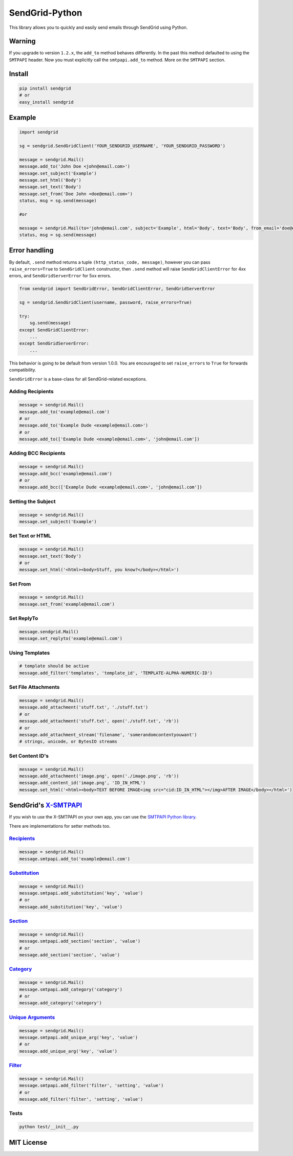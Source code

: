 SendGrid-Python
===============

This library allows you to quickly and easily send emails through
SendGrid using Python.

Warning
-------

If you upgrade to version ``1.2.x``, the ``add_to`` method behaves differently. In the past this method defaulted to using the ``SMTPAPI`` header. Now you must explicitly call the ``smtpapi.add_to`` method. More on the ``SMTPAPI`` section.

Install
-------

.. code:: python

    pip install sendgrid
    # or
    easy_install sendgrid

Example
-------

.. code:: python

    import sendgrid

    sg = sendgrid.SendGridClient('YOUR_SENDGRID_USERNAME', 'YOUR_SENDGRID_PASSWORD')

    message = sendgrid.Mail()
    message.add_to('John Doe <john@email.com>')
    message.set_subject('Example')
    message.set_html('Body')
    message.set_text('Body')
    message.set_from('Doe John <doe@email.com>')
    status, msg = sg.send(message)

    #or

    message = sendgrid.Mail(to='john@email.com', subject='Example', html='Body', text='Body', from_email='doe@email.com')
    status, msg = sg.send(message)

Error handling
--------------

By default, ``.send`` method returns a tuple ``(http_status_code, message)``,
however you can pass ``raise_errors=True`` to ``SendGridClient`` constructor,
then ``.send`` method will raise ``SendGridClientError`` for 4xx errors,
and ``SendGridServerError`` for 5xx errors.

.. code:: python

    from sendgrid import SendGridError, SendGridClientError, SendGridServerError

    sg = sendgrid.SendGridClient(username, password, raise_errors=True)

    try:
        sg.send(message)
    except SendGridClientError:
        ...
    except SendGridServerError:
        ...

This behavior is going to be default from version 1.0.0. You are
encouraged to set ``raise_errors`` to ``True`` for forwards compatibility.

``SendGridError`` is a base-class for all SendGrid-related exceptions.

Adding Recipients
~~~~~~~~~~~~~~~~~

.. code:: python

    message = sendgrid.Mail()
    message.add_to('example@email.com')
    # or
    message.add_to('Example Dude <example@email.com>')
    # or
    message.add_to(['Example Dude <example@email.com>', 'john@email.com'])

Adding BCC Recipients
~~~~~~~~~~~~~~~~~~~~~

.. code:: python

    message = sendgrid.Mail()
    message.add_bcc('example@email.com')
    # or
    message.add_bcc(['Example Dude <example@email.com>', 'john@email.com'])

Setting the Subject
~~~~~~~~~~~~~~~~~~~

.. code:: python

    message = sendgrid.Mail()
    message.set_subject('Example')

Set Text or HTML
~~~~~~~~~~~~~~~~

.. code:: python

    message = sendgrid.Mail()
    message.set_text('Body')
    # or
    message.set_html('<html><body>Stuff, you know?</body></html>')

Set From
~~~~~~~~

.. code:: python

    message = sendgrid.Mail()
    message.set_from('example@email.com')

Set ReplyTo
~~~~~~~~~~~

.. code:: python

    message.sendgrid.Mail()
    message.set_replyto('example@email.com')


Using Templates
~~~~~~~~~~~~~~~~~

.. code:: python

    # template should be active
    message.add_filter('templates', 'template_id', 'TEMPLATE-ALPHA-NUMERIC-ID')


Set File Attachments
~~~~~~~~~~~~~~~~~~~~

.. code:: python

    message = sendgrid.Mail()
    message.add_attachment('stuff.txt', './stuff.txt')
    # or
    message.add_attachment('stuff.txt', open('./stuff.txt', 'rb'))
    # or
    message.add_attachment_stream('filename', 'somerandomcontentyouwant')
    # strings, unicode, or BytesIO streams

Set Content ID's
~~~~~~~~~~~~~~~~~~~~

.. code:: python

    message = sendgrid.Mail()
    message.add_attachment('image.png', open('./image.png', 'rb'))
    message.add_content_id('image.png', 'ID_IN_HTML')
    message.set_html('<html><body>TEXT BEFORE IMAGE<img src="cid:ID_IN_HTML"></img>AFTER IMAGE</body></html>')

SendGrid's `X-SMTPAPI`_
-----------------------

If you wish to use the X-SMTPAPI on your own app, you can use the
`SMTPAPI Python library`_.

There are implementations for setter methods too.

`Recipients`_
~~~~~~~~~~~~~

.. code:: python

    message = sendgrid.Mail()
    message.smtpapi.add_to('example@email.com')

`Substitution`_
~~~~~~~~~~~~~~~

.. code:: python

    message = sendgrid.Mail()
    message.smtpapi.add_substitution('key', 'value')
    # or
    message.add_substitution('key', 'value')

`Section`_
~~~~~~~~~~

.. code:: python

    message = sendgrid.Mail()
    message.smtpapi.add_section('section', 'value')
    # or
    message.add_section('section', 'value')

`Category`_
~~~~~~~~~~~

.. code:: python

    message = sendgrid.Mail()
    message.smtpapi.add_category('category')
    # or
    message.add_category('category')

`Unique Arguments`_
~~~~~~~~~~~~~~~~~~~

.. code:: python

    message = sendgrid.Mail()
    message.smtpapi.add_unique_arg('key', 'value')
    # or
    message.add_unique_arg('key', 'value')

`Filter`_
~~~~~~~~~

.. code:: python

    message = sendgrid.Mail()
    message.smtpapi.add_filter('filter', 'setting', 'value')
    # or
    message.add_filter('filter', 'setting', 'value')


Tests
~~~~~

.. code:: python

    python test/__init__.py

MIT License
-----------

.. _X-SMTPAPI: http://sendgrid.com/docs/API_Reference/SMTP_API/
.. _SMTPAPI Python library: https://github.com/sendgrid/smtpapi-python
.. _Substitution: http://sendgrid.com/docs/API_Reference/SMTP_API/substitution_tags.html
.. _Section: http://sendgrid.com/docs/API_Reference/SMTP_API/section_tags.html
.. _Category: http://sendgrid.com/docs/Delivery_Metrics/categories.html
.. _Unique Arguments: http://sendgrid.com/docs/API_Reference/SMTP_API/unique_arguments.html
.. _Filter: http://sendgrid.com/docs/API_Reference/SMTP_API/apps.html
